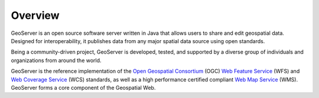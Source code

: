 .. _overview:

Overview
========

GeoServer is an open source software server written in Java that allows users to share and edit geospatial data. Designed for interoperability, it publishes data from any major spatial data source using open standards. 

Being a community-driven project, GeoServer is developed, tested, and supported by a diverse group of individuals and organizations from around the world. 

GeoServer is the reference implementation of the `Open Geospatial Consortium <http://www.opengeospatial.org>`_ (OGC) `Web Feature Service <http://www.opengeospatial.org/standards/wfs>`_ (WFS) and `Web Coverage Service <http://www.opengeospatial.org/standards/wcs>`_ (WCS) standards, as well as a high performance certified compliant `Web Map Service <http://www.opengeospatial.org/standards/wms>`_ (WMS). GeoServer forms a core component of the Geospatial Web. 